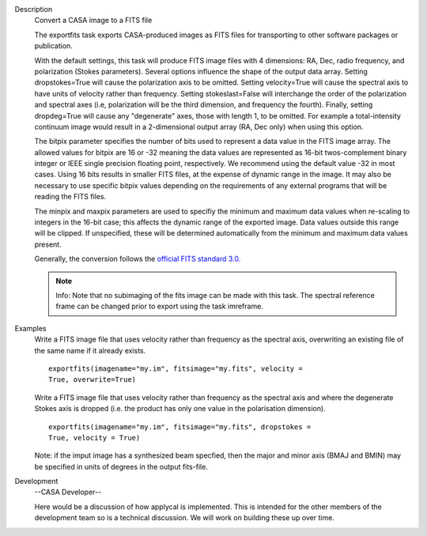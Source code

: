 

.. _Description:

Description
   Convert a CASA image to a FITS file
   
   The exportfits task exports CASA-produced images as FITS files for
   transporting to other software packages or publication. 
   
   With the default settings, this task will produce FITS image files
   with 4 dimensions:  RA, Dec, radio frequency, and polarization
   (Stokes parameters).  Several options influence the shape of the
   output data array.  Setting dropstokes=True will cause the
   polarization axis to be omitted.  Setting velocity=True will cause
   the spectral axis to have units of velocity rather than
   frequency.  Setting stokeslast=False will interchange the order of
   the polarization and spectral axes (i.e, polarization will be the
   third dimension, and frequency the fourth).  Finally, setting
   dropdeg=True will cause any "degenerate" axes, those with length
   1, to be omitted.  For example a total-intensity continuum image
   would result in a 2-dimensional output array (RA, Dec only) when
   using this option.
   
   The bitpix parameter specifies the number of bits used to
   represent a data value in the FITS image array. The allowed values
   for bitpix are 16 or -32 meaning the data values are represented
   as 16-bit twos-complement binary integer or IEEE single precision
   floating point, respectively. We recommend using the default value
   -32 in most cases. Using 16 bits results in smaller FITS files, at
   the expense of dynamic range in the image.  It may also be
   necessary to use specific bitpix values depending on the
   requirements of any external programs that will be reading the
   FITS files.
   
   The minpix and maxpix parameters are used to specifiy the minimum
   and maximum data values when re-scaling to integers in the 16-bit
   case; this affects the dynamic range of the exported image.  Data
   values outside this range will be clipped.  If unspecified, these
   will be determined automatically from the minimum and maximum data
   values present.
   
   Generally, the conversion follows the `official FITS standard
   3.0. <https://fits.gsfc.nasa.gov/standard30/fits_standard30aa.pdf>`__
   
   .. note:: Info: Note that no subimaging of the fits image can be made
      with this task. The spectral reference frame can be changed
      prior to export using the task imreframe.
   

.. _Examples:

Examples
   Write a FITS image file that uses velocity rather than frequency
   as the spectral axis, overwriting an existing file of the same
   name if it already exists.
   
   ::
   
      exportfits(imagename="my.im", fitsimage="my.fits", velocity =
      True, overwrite=True)
   
   Write a FITS image file that uses velocity rather than frequency
   as the spectral axis and where the degenerate Stokes axis is
   dropped (i.e. the product has only one value in the polarisation
   dimension).
   
   ::
   
      exportfits(imagename="my.im", fitsimage="my.fits", dropstokes =
      True, velocity = True)
   
   Note: if the imput image has a synthesized beam specfied, then the
   major and minor axis (BMAJ and BMIN) may be specified in units of
   degrees in the output fits-file.
   

.. _Development:

Development
   --CASA Developer--
   
   Here would be a discussion of how applycal is implemented.  This
   is intended for the other members of the development team so is a
   technical discussion.  We will work on building these up over
   time.
   